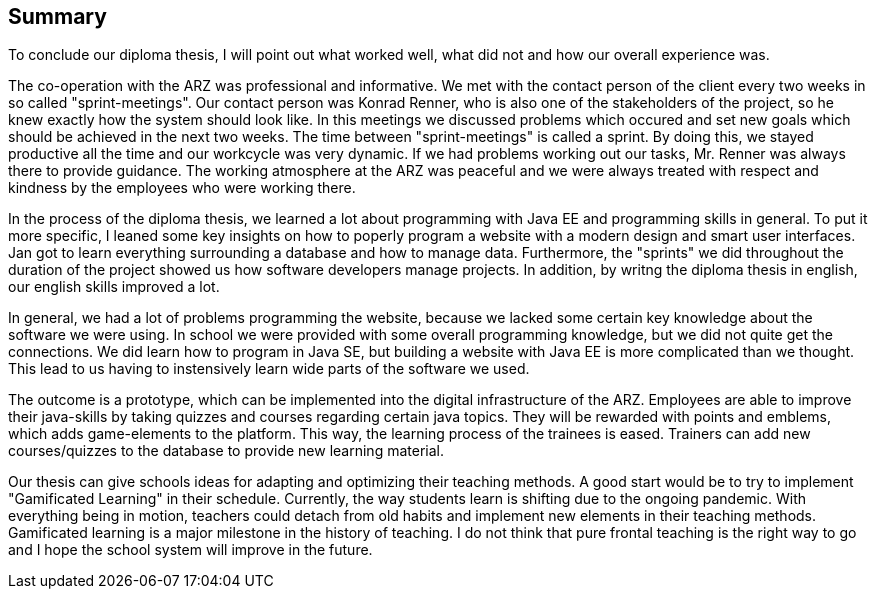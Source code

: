 == Summary

To conclude our diploma thesis, I will point out what worked well, what did not and how our overall experience was.

The co-operation with the ARZ was professional and informative. We met with the contact person of the client every two weeks in so called "sprint-meetings". Our contact person was Konrad Renner, who is also one of the stakeholders of the project, so he knew exactly how the system should look like. In this meetings we discussed problems which occured and set new goals which should be achieved in the next two weeks. The time between "sprint-meetings" is called a sprint. By doing this, we stayed productive all the time and our workcycle was very dynamic. If we had problems working out our tasks, Mr. Renner was always there to provide guidance. The working atmosphere at the ARZ was peaceful and we were always treated with respect and kindness by the employees who were working there.

In the process of the diploma thesis, we learned a lot about programming with Java EE and programming skills in general. To put it more specific, I leaned some key insights on how to poperly program a website with a modern design and smart user interfaces. Jan got to learn everything surrounding a database and how to manage data. Furthermore, the "sprints" we did throughout the duration of the project showed us how software developers manage projects. In addition, by writng the diploma thesis in english, our english skills improved a lot.

In general, we had a lot of problems programming the website, because we lacked some certain key knowledge about the software we were using. In school we were provided with some overall programming knowledge, but we did not quite get the connections. We did learn how to program in Java SE, but building a website with Java EE is more complicated than we thought. This lead to us having to instensively learn wide parts of the software we used.

The outcome is a prototype, which can be implemented into the digital infrastructure of the ARZ. Employees are able to improve their java-skills by taking quizzes and courses regarding certain java topics. They will be rewarded with points and emblems, which adds game-elements to the platform. This way, the learning process of the trainees is eased. Trainers can add new courses/quizzes to the database to provide new learning material.

Our thesis can give schools ideas for adapting and optimizing their teaching methods. A good start would be to try to implement "Gamificated Learning" in their schedule. Currently, the way students learn is shifting due to the ongoing pandemic. With everything being in motion, teachers could detach from old habits and implement new elements in their teaching methods. Gamificated learning is a major milestone in the history of teaching. I do not think that pure frontal teaching is the right way to go and I hope the school system will improve in the future.

